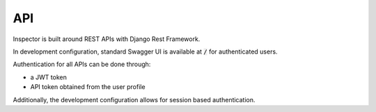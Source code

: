 API
===

Inspector is built around REST APIs with Django Rest Framework.

In development configuration, standard Swagger UI is available
at :code:`/` for authenticated users.

Authentication for all APIs can be done through:

* a JWT token
* API token obtained from the user profile

Additionally, the development configuration allows for session
based authentication.
